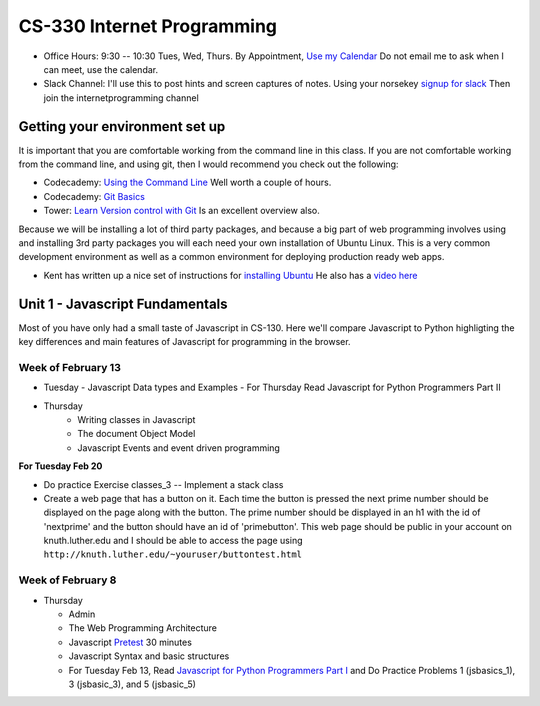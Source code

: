 CS-330 Internet Programming
===========================

* Office Hours: 9:30 -- 10:30 Tues, Wed, Thurs.  By Appointment, `Use my Calendar <https://calendar.google.com/calendar/embed?mode=WEEK&src=millbr02%40luther.edu&ctz=America/Chicago>`_  Do not email me to ask when I can meet, use the calendar.
* Slack Channel:  I'll use this to post hints and screen captures of notes.  Using your norsekey `signup for slack <https://luthercs.slack.com/signup>`_ Then join the internetprogramming channel

Getting your environment set up
-------------------------------

It is important that you are comfortable working from the command line in this class.  If you are not comfortable working from the command line, and using git, then I would recommend you check out the following:

* Codecademy: `Using the Command Line <https://www.codecademy.com/learn/learn-the-command-line>`_  Well worth a couple of hours.
* Codecademy: `Git Basics <https://www.codecademy.com/learn/learn-git>`_
* Tower: `Learn Version control with Git <https://www.git-tower.com/learn/git/ebook>`_ Is an excellent overview also.

Because we will be installing a lot of third party packages, and because a big part of web programming involves using and installing 3rd party packages you will each need your own installation of Ubuntu Linux.  This is a very common development environment as well as a common environment for deploying production ready web apps.

* Kent has written up a nice set of instructions for `installing Ubuntu <http://knuth.luther.edu/~leekent/stories/installing-linux-in-our-lab.html>`_  He also has a `video here <http://cs.luther.edu/~leekent/InstallingLinux.mp4>`_


Unit 1 - Javascript Fundamentals
--------------------------------

Most of you have only had a small taste of Javascript in CS-130.  Here we'll compare Javascript to Python highligting the key differences and main features of Javascript for programming in the browser.

Week of February 13
~~~~~~~~~~~~~~~~~~~

* Tuesday
  - Javascript Data types and Examples
  - For Thursday Read Javascript for Python Programmers Part II

* Thursday
	- Writing classes in Javascript
	- The document Object Model
	- Javascript Events and event driven programming

**For Tuesday Feb 20**

* Do practice Exercise classes_3  -- Implement a stack class
* Create a web page that has a button on it.  Each time the button is pressed the next prime number should be displayed on the page along with the button.  The prime number should be displayed in an h1 with the id of 'nextprime' and the button should have an id of 'primebutton'.  This web page should be public in your account on knuth.luther.edu and I should be able to access the page using ``http://knuth.luther.edu/~youruser/buttontest.html``


Week of February 8
~~~~~~~~~~~~~~~~~~

* Thursday

  - Admin
  - The Web Programming Architecture
  - Javascript `Pretest <https://runestone.academy/runestone/static/JS4Python/TheBasics/pretest.html>`_ 30 minutes
  - Javascript Syntax and basic structures
  - For Tuesday Feb 13, Read `Javascript for Python Programmers Part I <https://runestone.academy/runestone/static/JS4Python/TheBasics/toctree.html>`_  and Do Practice Problems 1 (jsbasics_1), 3 (jsbasic_3), and 5 (jsbasic_5)



